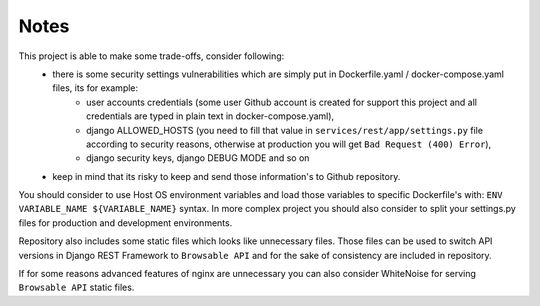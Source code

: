 Notes
-----

This project is able to make some trade-offs, consider following:
    - there is some security settings vulnerabilities which are simply put in Dockerfile.yaml / docker-compose.yaml files, its for example:
        - user accounts credentials (some user Github account is created for support this project and all credentials are typed in plain text in docker-compose.yaml),
        - django ALLOWED_HOSTS (you need to fill that value in ``services/rest/app/settings.py`` file according to security reasons, otherwise at production you will get ``Bad Request (400) Error``),
        - django security keys, django DEBUG MODE and so on
    - keep in mind that its risky to keep and send those information's to Github repository.

You should consider to use Host OS environment variables and load those variables to specific Dockerfile's with:
``ENV VARIABLE_NAME ${VARIABLE_NAME}`` syntax. In more complex project you should also consider to split your settings.py files for production and development environments.

Repository also includes some static files which looks like unnecessary files.
Those files can be used to switch API versions in Django REST Framework to ``Browsable API`` and for the sake of consistency are included in repository.

If for some reasons advanced features of nginx are unnecessary you can also consider WhiteNoise for serving ``Browsable API`` static files.